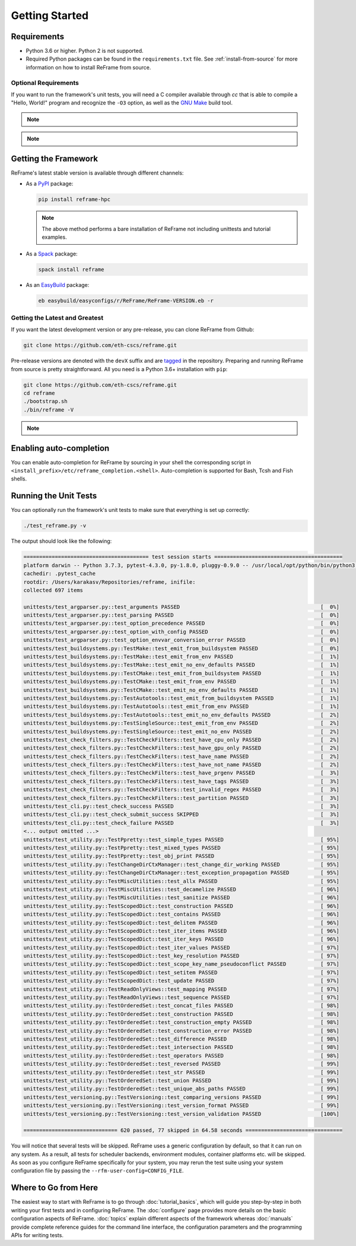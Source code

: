 ===============
Getting Started
===============

Requirements
------------

* Python 3.6 or higher.
  Python 2 is not supported.
* Required Python packages can be found in the ``requirements.txt`` file.
  See :ref:`install-from-source` for more information on how to install ReFrame from source.


---------------------
Optional Requirements
---------------------

If you want to run the framework's unit tests, you will need a C compiler available through `cc` that is able to compile a "Hello, World!" program and recognize the ``-O3`` option, as well as the `GNU Make <https://www.gnu.org/software/make/>`__ build tool.


.. note::
  .. versionchanged:: 2.8

    A functional TCL modules system is no more required. ReFrame can now operate without a modules system at all.

.. note::
  .. versionchanged:: 3.0

    Support for Python 3.5 has been dropped.



Getting the Framework
---------------------

ReFrame's latest stable version is available through different channels:

- As a `PyPI <https://pypi.org/project/ReFrame-HPC/>`__ package:

  .. code:: bash

     pip install reframe-hpc

  .. note::

     The above method performs a bare installation of ReFrame not including unittests and tutorial examples.


- As a `Spack <https://spack.io/>`__ package:

  .. code:: bash

     spack install reframe


- As an `EasyBuild <https://easybuild.readthedocs.io/en/latest/>`__ package:

  .. code:: bash

     eb easybuild/easyconfigs/r/ReFrame/ReFrame-VERSION.eb -r


.. _install-from-source:

-------------------------------
Getting the Latest and Greatest
-------------------------------

If you want the latest development version or any pre-release, you can clone ReFrame from Github:

.. code:: bash

   git clone https://github.com/eth-cscs/reframe.git


Pre-release versions are denoted with the ``devX`` suffix and are `tagged <https://github.com/eth-cscs/reframe/releases>`__ in the repository.
Preparing and running ReFrame from source is pretty straightforward.
All you need is a Python 3.6+ installation with ``pip``:

.. code:: bash

   git clone https://github.com/eth-cscs/reframe.git
   cd reframe
   ./bootstrap.sh
   ./bin/reframe -V

.. note::
   .. versionadded:: 3.1
      The bootstrap script for ReFrame was added.
      For previous ReFrame versions you should install its requirements using ``pip install -r requirements.txt`` in a Python virtual environment.


Enabling auto-completion
------------------------

.. versionadded:: 3.4.1

You can enable auto-completion for ReFrame by sourcing in your shell the corresponding script in ``<install_prefix>/etc/reframe_completion.<shell>``.
Auto-completion is supported for Bash, Tcsh and Fish shells.



Running the Unit Tests
----------------------

You can optionally run the framework's unit tests to make sure that everything is set up correctly:


.. code:: bash

    ./test_reframe.py -v

The output should look like the following:

.. code:: bash

   ======================================== test session starts =========================================
   platform darwin -- Python 3.7.3, pytest-4.3.0, py-1.8.0, pluggy-0.9.0 -- /usr/local/opt/python/bin/python3.7
   cachedir: .pytest_cache
   rootdir: /Users/karakasv/Repositories/reframe, inifile:
   collected 697 items

   unittests/test_argparser.py::test_arguments PASSED                                             [  0%]
   unittests/test_argparser.py::test_parsing PASSED                                               [  0%]
   unittests/test_argparser.py::test_option_precedence PASSED                                     [  0%]
   unittests/test_argparser.py::test_option_with_config PASSED                                    [  0%]
   unittests/test_argparser.py::test_option_envvar_conversion_error PASSED                        [  0%]
   unittests/test_buildsystems.py::TestMake::test_emit_from_buildsystem PASSED                    [  0%]
   unittests/test_buildsystems.py::TestMake::test_emit_from_env PASSED                            [  1%]
   unittests/test_buildsystems.py::TestMake::test_emit_no_env_defaults PASSED                     [  1%]
   unittests/test_buildsystems.py::TestCMake::test_emit_from_buildsystem PASSED                   [  1%]
   unittests/test_buildsystems.py::TestCMake::test_emit_from_env PASSED                           [  1%]
   unittests/test_buildsystems.py::TestCMake::test_emit_no_env_defaults PASSED                    [  1%]
   unittests/test_buildsystems.py::TestAutotools::test_emit_from_buildsystem PASSED               [  1%]
   unittests/test_buildsystems.py::TestAutotools::test_emit_from_env PASSED                       [  1%]
   unittests/test_buildsystems.py::TestAutotools::test_emit_no_env_defaults PASSED                [  2%]
   unittests/test_buildsystems.py::TestSingleSource::test_emit_from_env PASSED                    [  2%]
   unittests/test_buildsystems.py::TestSingleSource::test_emit_no_env PASSED                      [  2%]
   unittests/test_check_filters.py::TestCheckFilters::test_have_cpu_only PASSED                   [  2%]
   unittests/test_check_filters.py::TestCheckFilters::test_have_gpu_only PASSED                   [  2%]
   unittests/test_check_filters.py::TestCheckFilters::test_have_name PASSED                       [  2%]
   unittests/test_check_filters.py::TestCheckFilters::test_have_not_name PASSED                   [  2%]
   unittests/test_check_filters.py::TestCheckFilters::test_have_prgenv PASSED                     [  3%]
   unittests/test_check_filters.py::TestCheckFilters::test_have_tags PASSED                       [  3%]
   unittests/test_check_filters.py::TestCheckFilters::test_invalid_regex PASSED                   [  3%]
   unittests/test_check_filters.py::TestCheckFilters::test_partition PASSED                       [  3%]
   unittests/test_cli.py::test_check_success PASSED                                               [  3%]
   unittests/test_cli.py::test_check_submit_success SKIPPED                                       [  3%]
   unittests/test_cli.py::test_check_failure PASSED                                               [  3%]
   <... output omitted ...>
   unittests/test_utility.py::TestPpretty::test_simple_types PASSED                               [ 95%]
   unittests/test_utility.py::TestPpretty::test_mixed_types PASSED                                [ 95%]
   unittests/test_utility.py::TestPpretty::test_obj_print PASSED                                  [ 95%]
   unittests/test_utility.py::TestChangeDirCtxManager::test_change_dir_working PASSED             [ 95%]
   unittests/test_utility.py::TestChangeDirCtxManager::test_exception_propagation PASSED          [ 95%]
   unittests/test_utility.py::TestMiscUtilities::test_allx PASSED                                 [ 95%]
   unittests/test_utility.py::TestMiscUtilities::test_decamelize PASSED                           [ 96%]
   unittests/test_utility.py::TestMiscUtilities::test_sanitize PASSED                             [ 96%]
   unittests/test_utility.py::TestScopedDict::test_construction PASSED                            [ 96%]
   unittests/test_utility.py::TestScopedDict::test_contains PASSED                                [ 96%]
   unittests/test_utility.py::TestScopedDict::test_delitem PASSED                                 [ 96%]
   unittests/test_utility.py::TestScopedDict::test_iter_items PASSED                              [ 96%]
   unittests/test_utility.py::TestScopedDict::test_iter_keys PASSED                               [ 96%]
   unittests/test_utility.py::TestScopedDict::test_iter_values PASSED                             [ 97%]
   unittests/test_utility.py::TestScopedDict::test_key_resolution PASSED                          [ 97%]
   unittests/test_utility.py::TestScopedDict::test_scope_key_name_pseudoconflict PASSED           [ 97%]
   unittests/test_utility.py::TestScopedDict::test_setitem PASSED                                 [ 97%]
   unittests/test_utility.py::TestScopedDict::test_update PASSED                                  [ 97%]
   unittests/test_utility.py::TestReadOnlyViews::test_mapping PASSED                              [ 97%]
   unittests/test_utility.py::TestReadOnlyViews::test_sequence PASSED                             [ 97%]
   unittests/test_utility.py::TestOrderedSet::test_concat_files PASSED                            [ 98%]
   unittests/test_utility.py::TestOrderedSet::test_construction PASSED                            [ 98%]
   unittests/test_utility.py::TestOrderedSet::test_construction_empty PASSED                      [ 98%]
   unittests/test_utility.py::TestOrderedSet::test_construction_error PASSED                      [ 98%]
   unittests/test_utility.py::TestOrderedSet::test_difference PASSED                              [ 98%]
   unittests/test_utility.py::TestOrderedSet::test_intersection PASSED                            [ 98%]
   unittests/test_utility.py::TestOrderedSet::test_operators PASSED                               [ 98%]
   unittests/test_utility.py::TestOrderedSet::test_reversed PASSED                                [ 99%]
   unittests/test_utility.py::TestOrderedSet::test_str PASSED                                     [ 99%]
   unittests/test_utility.py::TestOrderedSet::test_union PASSED                                   [ 99%]
   unittests/test_utility.py::TestOrderedSet::test_unique_abs_paths PASSED                        [ 99%]
   unittests/test_versioning.py::TestVersioning::test_comparing_versions PASSED                   [ 99%]
   unittests/test_versioning.py::TestVersioning::test_version_format PASSED                       [ 99%]
   unittests/test_versioning.py::TestVersioning::test_version_validation PASSED                   [100%]

   ============================== 620 passed, 77 skipped in 64.58 seconds ===============================


You will notice that several tests will be skipped.
ReFrame uses a generic configuration by default, so that it can run on any system.
As a result, all tests for scheduler backends, environment modules, container platforms etc. will be skipped.
As soon as you configure ReFrame specifically for your system, you may rerun the test suite using your system configuration file by passing the ``--rfm-user-config=CONFIG_FILE``.


Where to Go from Here
---------------------

The easiest way to start with ReFrame is to go through :doc:`tutorial_basics`, which will guide you step-by-step in both writing your first tests and in configuring ReFrame.
The :doc:`configure` page provides more details on the basic configuration aspects of ReFrame.
:doc:`topics` explain different aspects of the framework whereas :doc:`manuals` provide complete reference guides for the command line interface, the configuration parameters and the programming APIs for writing tests.
